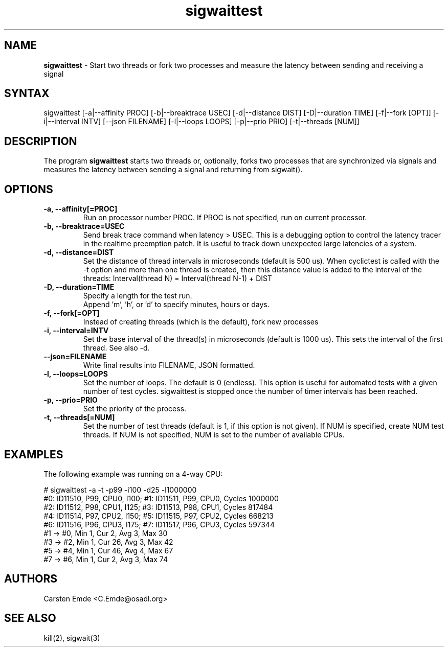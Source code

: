 .TH "sigwaittest" "8" "0.1" "" ""
.SH "NAME"
.LP
\fBsigwaittest\fR \- Start two threads or fork two processes and measure the latency between sending and receiving a signal
.SH "SYNTAX"
.LP
sigwaittest [-a|--affinity PROC] [-b|--breaktrace USEC] [-d|--distance DIST] [-D|--duration TIME] [-f|--fork [OPT]] [-i|--interval INTV] [--json FILENAME] [-l|--loops LOOPS] [-p|--prio PRIO] [-t|--threads [NUM]]
.br
.SH "DESCRIPTION"
.LP
The program \fBsigwaittest\fR starts two threads or, optionally, forks two processes that are synchronized via signals and measures the latency between sending a signal and returning from sigwait().
.SH "OPTIONS"
.TP
.B \-a, \-\-affinity[=PROC]
Run on processor number PROC. If PROC is not specified, run on current processor.
.TP
.B \-b, \-\-breaktrace=USEC
Send break trace command when latency > USEC. This is a debugging option to control the latency tracer in the realtime preemption patch.
It is useful to track down unexpected large latencies of a system.
.TP
.B \-d, \-\-distance=DIST
Set the distance of thread intervals in microseconds (default is 500 us). When  cyclictest is called with the -t option and more than one thread is created, then this distance value is added to the interval of the threads: Interval(thread N) = Interval(thread N-1) + DIST
.TP
.B \-D, \-\-duration=TIME
Specify a length for the test run.
.br
Append 'm', 'h', or 'd' to specify minutes, hours or days.
.TP
.B \-f, \-\-fork[=OPT]
Instead of creating threads (which is the default), fork new processes
.TP
.B \-i, \-\-interval=INTV
Set the base interval of the thread(s) in microseconds (default is 1000 us). This sets the interval of the first thread. See also -d.
.TP
.B \-\-json=FILENAME
Write final results into FILENAME, JSON formatted.
.TP
.B \-l, \-\-loops=LOOPS
Set the number of loops. The default is 0 (endless). This option is useful for automated tests with a given number of test cycles. sigwaittest is stopped once the number of timer intervals has been reached.
.TP
.B \-p, \-\-prio=PRIO
Set the priority of the process.
.TP
.B \-t, \-\-threads[=NUM]
Set the number of test threads (default is 1, if this option is not given). If NUM is specified, create NUM test threads. If NUM is not specified, NUM is set to the number of available CPUs.
.SH "EXAMPLES"
The following example was running on a 4-way CPU:
.LP
.nf
# sigwaittest -a -t -p99 -i100 -d25 -l1000000
#0: ID11510, P99, CPU0, I100; #1: ID11511, P99, CPU0, Cycles 1000000
#2: ID11512, P98, CPU1, I125; #3: ID11513, P98, CPU1, Cycles 817484
#4: ID11514, P97, CPU2, I150; #5: ID11515, P97, CPU2, Cycles 668213
#6: ID11516, P96, CPU3, I175; #7: ID11517, P96, CPU3, Cycles 597344
#1 -> #0, Min    1, Cur    2, Avg    3, Max   30
#3 -> #2, Min    1, Cur   26, Avg    3, Max   42
#5 -> #4, Min    1, Cur   46, Avg    4, Max   67
#7 -> #6, Min    1, Cur    2, Avg    3, Max   74
.fi
.SH "AUTHORS"
.LP
Carsten Emde <C.Emde@osadl.org>
.SH "SEE ALSO"
.LP
kill(2), sigwait(3)
